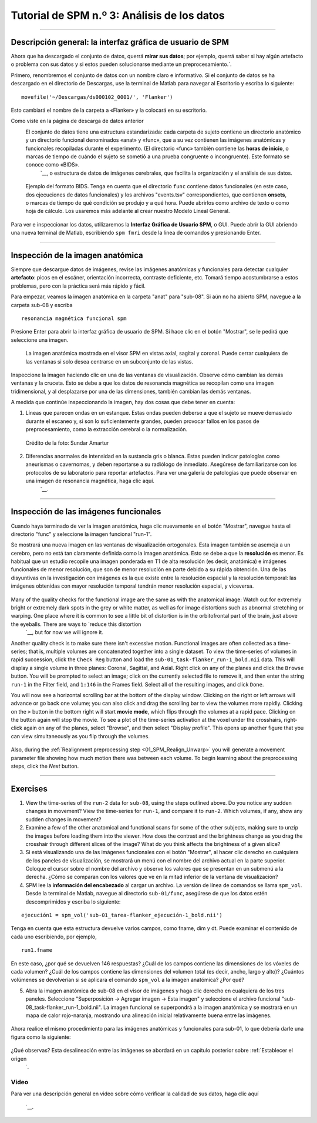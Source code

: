 

.. _SPM_03_MirandoDatos:

====================================
Tutorial de SPM n.º 3: Análisis de los datos
====================================

----------------

Descripción general: la interfaz gráfica de usuario de SPM
*******************************************

Ahora que ha descargado el conjunto de datos, querrá **mirar sus datos**; por ejemplo, querrá saber si hay algún artefacto o problema con sus datos y si estos pueden solucionarse mediante un preprocesamiento.`.

Primero, renombremos el conjunto de datos con un nombre claro e informativo. Si el conjunto de datos se ha descargado en el directorio de Descargas, use la terminal de Matlab para navegar al Escritorio y escriba lo siguiente:

::

    movefile('~/Descargas/ds000102_0001/', 'Flanker')
    
Esto cambiará el nombre de la carpeta a «Flanker» y la colocará en su escritorio.


    
    
Como viste en la página de descarga de datos anterior
    El conjunto de datos tiene una estructura estandarizada: cada carpeta de sujeto contiene un directorio anatómico y un directorio funcional denominados «anat» y «func», que a su vez contienen las imágenes anatómicas y funcionales recopiladas durante el experimento. (El directorio «func» también contiene las **horas de inicio**, o marcas de tiempo de cuándo el sujeto se sometió a una prueba congruente o incongruente). Este formato se conoce como «BIDS». 
     `__, o estructura de datos de imágenes cerebrales, que facilita la organización y el análisis de sus datos.


.. figure:: 03_Flanker_DataStructure.png

    Ejemplo del formato BIDS. Tenga en cuenta que el directorio ``func`` contiene datos funcionales (en este caso, dos ejecuciones de datos funcionales) y los archivos "events.tsv" correspondientes, que contienen **onsets**, o marcas de tiempo de qué condición se produjo y a qué hora. Puede abrirlos como archivo de texto o como hoja de cálculo. Los usaremos más adelante al crear nuestro Modelo Lineal General.
    
Para ver e inspeccionar los datos, utilizaremos la **Interfaz Gráfica de Usuario SPM**, o GUI. Puede abrir la GUI abriendo una nueva terminal de Matlab, escribiendo ``spm fmri`` desde la línea de comandos y presionando Enter.



--------

Inspección de la imagen anatómica
*******************************
    
Siempre que descargue datos de imágenes, revise las imágenes anatómicas y funcionales para detectar cualquier **artefacto**: picos en el escáner, orientación incorrecta, contraste deficiente, etc. Tomará tiempo acostumbrarse a estos problemas, pero con la práctica será más rápido y fácil.

Para empezar, veamos la imagen anatómica en la carpeta "anat" para "sub-08". Si aún no ha abierto SPM, navegue a la carpeta sub-08 y escriba

::

    resonancia magnética funcional spm
    
Presione Enter para abrir la interfaz gráfica de usuario de SPM. Si hace clic en el botón "Mostrar", se le pedirá que seleccione una imagen.

.. nota::

  SPM puede leer cualquier imagen que esté en formato NIFTI, pero no se pueden comprimir; es decir, si los conjuntos de datos terminan con una extensión ``.gz``, primero deberá descomprimirlos navegando al directorio que contiene las imágenes y luego escribir

  ::

    gunzip('*.gz')
    
  Lo cual expandirá las imágenes y eliminará la extensión ".gz".


.. figure:: 03_Inspección_Anatómica.png

    La imagen anatómica mostrada en el visor SPM en vistas axial, sagital y coronal. Puede cerrar cualquiera de las ventanas si solo desea centrarse en un subconjunto de las vistas.
    
   
Inspeccione la imagen haciendo clic en una de las ventanas de visualización. Observe cómo cambian las demás ventanas y la cruceta. Esto se debe a que los datos de resonancia magnética se recopilan como una imagen tridimensional, y al desplazarse por una de las dimensiones, también cambian las demás ventanas.

.. nota::

    Quizás haya notado que a este sujeto parece faltarle el rostro. Esto se debe a que los datos de OpenNeuro.org han sido **desidentificados**: No solo se ha eliminado del encabezado información como el nombre y la fecha del escaneo, sino que también se han borrado los rostros. Esto se hace para garantizar el anonimato del sujeto.
    

A medida que continúe inspeccionando la imagen, hay dos cosas que debe tener en cuenta:

1. Líneas que parecen ondas en un estanque. Estas ondas pueden deberse a que el sujeto se mueve demasiado durante el escaneo y, si son lo suficientemente grandes, pueden provocar fallos en los pasos de preprocesamiento, como la extracción cerebral o la normalización.

.. figure:: 03_Gibbs.png

    Crédito de la foto: Sundar Amartur


2. Diferencias anormales de intensidad en la sustancia gris o blanca. Estas pueden indicar patologías como aneurismas o cavernomas, y deben reportarse a su radiólogo de inmediato. Asegúrese de familiarizarse con los protocolos de su laboratorio para reportar artefactos. Para ver una galería de patologías que puede observar en una imagen de resonancia magnética, haga clic aquí.
     `__.

----------

Inspección de las imágenes funcionales
********************************
    
Cuando haya terminado de ver la imagen anatómica, haga clic nuevamente en el botón "Mostrar", navegue hasta el directorio "func" y seleccione la imagen funcional "run-1".

Se mostrará una nueva imagen en las ventanas de visualización ortogonales. Esta imagen también se asemeja a un cerebro, pero no está tan claramente definida como la imagen anatómica. Esto se debe a que la **resolución** es menor. Es habitual que un estudio recopile una imagen ponderada en T1 de alta resolución (es decir, anatómica) e imágenes funcionales de menor resolución, que son de menor resolución en parte debido a su rápida obtención. Una de las disyuntivas en la investigación con imágenes es la que existe entre la resolución espacial y la resolución temporal: las imágenes obtenidas con mayor resolución temporal tendrán menor resolución espacial, y viceversa.

.. figure:: 03_Inspección_Funcional.png


Many of the quality checks for the functional image are the same as with the anatomical image: Watch out for extremely bright or extremely dark spots in the grey or white matter, as well as for image distortions such as abnormal stretching or warping. One place where it is common to see a little bit of distortion is in the orbitofrontal part of the brain, just above the eyeballs. There are ways to `reduce this distortion 
      `__, but for now we will ignore it.

.. Reference the time-series glossary

Another quality check is to make sure there isn't excessive motion. Functional images are often collected as a time-series; that is, multiple volumes are concatenated together into a single dataset. To view the time-series of volumes in rapid succession, click the ``Check Reg`` button and load the ``sub-01_task-flanker_run-1_bold.nii`` data. This will display a single volume in three planes: Coronal, Sagittal, and Axial. Right click on any of the planes and click the ``Browse`` button. You will be prompted to select an image; click on the currently selected file to remove it, and then enter the string ``run-1`` in the Filter field, and ``1:146`` in the Frames field. Select all of the resulting images, and click ``Done``.

You will now see a horizontal scrolling bar at the bottom of the display window. Clicking on the right or left arrows will advance or go back one volume; you can also click and drag the scrolling bar to view the volumes more rapidly. Clicking on the ``>`` button in the bottom right will start **movie mode**, which flips through the volumes at a rapid pace. Clicking on the button again will stop the movie. To see a plot of the time-series activation at the voxel under the crosshairs, right-click again on any of the planes, select "Browse", and then select "Display profile". This opens up another figure that you can view simultaneously as you flip through the volumes.

.. figure:: 03_SPM_ViewTimeSeries.gif

Also, during the :ref:`Realignment preprocessing step <01_SPM_Realign_Unwarp>` you will generate a movement parameter file showing how much motion there was between each volume. To begin learning about the preprocessing steps, click the `Next` button.


--------

Exercises
*********

1. View the time-series of the ``run-2`` data for ``sub-08``, using the steps outlined above. Do you notice any sudden changes in movement? View the time-series for ``run-1``, and compare it to ``run-2``. Which volumes, if any, show any sudden changes in movement?

2. Examine a few of the other anatomical and functional scans for some of the other subjects, making sure to unzip the images before loading them into the viewer. How does the contrast and the brightness change as you drag the crosshair through different slices of the image? What do you think affects the brightness of a given slice?

3. Si está visualizando una de las imágenes funcionales con el botón "Mostrar", al hacer clic derecho en cualquiera de los paneles de visualización, se mostrará un menú con el nombre del archivo actual en la parte superior. Coloque el cursor sobre el nombre del archivo y observe los valores que se presentan en un submenú a la derecha. ¿Cómo se comparan con los valores que ve en la mitad inferior de la ventana de visualización?

4. SPM lee la **información del encabezado** al cargar un archivo. La versión de línea de comandos se llama ``spm_vol``. Desde la terminal de Matlab, navegue al directorio ``sub-01/func``, asegúrese de que los datos estén descomprimidos y escriba lo siguiente:

::

    ejecución1 = spm_vol('sub-01_tarea-flanker_ejecución-1_bold.nii')
    
Tenga en cuenta que esta estructura devuelve varios campos, como fname, dim y dt. Puede examinar el contenido de cada uno escribiendo, por ejemplo,

::

    run1.fname
    
En este caso, ¿por qué se devuelven 146 respuestas? ¿Cuál de los campos contiene las dimensiones de los vóxeles de cada volumen? ¿Cuál de los campos contiene las dimensiones del volumen total (es decir, ancho, largo y alto)? ¿Cuántos volúmenes se devolverían si se aplicara el comando ``spm_vol`` a la imagen anatómica? ¿Por qué?

5. Abra la imagen anatómica de sub-08 en el visor de imágenes y haga clic derecho en cualquiera de los tres paneles. Seleccione "Superposición -> Agregar imagen -> Esta imagen" y seleccione el archivo funcional "sub-08_task-flanker_run-1_bold.nii". La imagen funcional se superpondrá a la imagen anatómica y se mostrará en un mapa de calor rojo-naranja, mostrando una alineación inicial relativamente buena entre las imágenes.

.. figure:: 03_ImageOverlay.png

Ahora realice el mismo procedimiento para las imágenes anatómicas y funcionales para sub-01, lo que debería darle una figura como la siguiente:

.. figure:: 03_ImageOverlay_sub01.png

¿Qué observas? Esta desalineación entre las imágenes se abordará en un capítulo posterior sobre :ref:`Establecer el origen
       `.

Video
--------

Para ver una descripción general en video sobre cómo verificar la calidad de sus datos, haga clic aquí
        
         `__.
        
       
      
     
    
   

